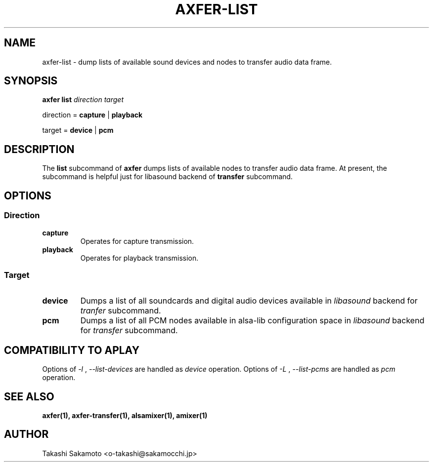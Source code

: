 .TH AXFER\-LIST 1 "28 November 2018" "alsa\-utils"

.SH NAME
axfer\-list \- dump lists of available sound devices and nodes to transfer audio
data frame.

.SH SYNOPSIS

.B axfer list
.I direction target

direction =
.B capture
|
.B playback

target =
.B device
|
.B pcm

.SH DESCRIPTION
The
.B list
subcommand of
.B axfer
dumps lists of available nodes to
transfer audio data frame. At present, the subcommand is helpful just for
libasound backend of
.B transfer
subcommand.

.SH OPTIONS

.SS Direction

.TP
.B capture
Operates for capture transmission.

.TP
.B playback
Operates for playback transmission.

.SS Target

.TP
.B device
Dumps a list of all soundcards and digital audio devices available in
.I libasound
backend for
.I tranfer
subcommand.

.TP
.B pcm
Dumps a list of all PCM nodes available in alsa\-lib configuration space in
.I libasound
backend for
.I transfer
subcommand.

.SH COMPATIBILITY TO APLAY

Options of
.I \-l
,
.I \-\-list-devices
are handled as
.I device
operation. Options of
.I \-L
,
.I \-\-list-pcms
are handled as
.I pcm
operation.

.SH SEE ALSO
.B axfer(1),
.B axfer\-transfer(1),
.B alsamixer(1),
.B amixer(1)

.SH AUTHOR
Takashi Sakamoto <o\-takashi@sakamocchi.jp>
